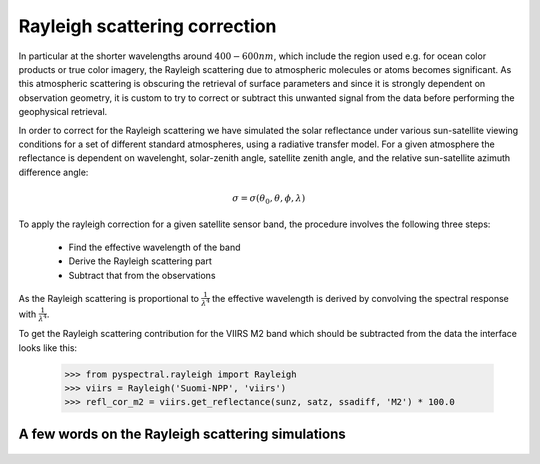 Rayleigh scattering correction
------------------------------

In particular at the shorter wavelengths around :math:`400-600 nm`, which
include the region used e.g. for ocean color products or true color imagery,
the Rayleigh scattering due to atmospheric molecules or atoms becomes
significant. As this atmospheric scattering is obscuring the retrieval of
surface parameters and since it is strongly dependent on observation geometry,
it is custom to try to correct or subtract this unwanted signal from the data
before performing the geophysical retrieval.

In order to correct for the Rayleigh scattering we have simulated the solar
reflectance under various sun-satellite viewing conditions for a set of
different standard atmospheres, using a radiative transfer model. For a given
atmosphere the reflectance is dependent on wavelenght, solar-zenith angle,
satellite zenith angle, and the relative sun-satellite azimuth difference
angle:

.. math::

    \sigma = \sigma({\theta}_0, \theta, \phi, \lambda)


To apply the rayleigh correction for a given satellite sensor band, the
procedure involves the following three steps:

 * Find the effective wavelength of the band
 * Derive the Rayleigh scattering part
 * Subtract that from the observations

As the Rayleigh scattering is proportional to :math:`\frac{1}{{\lambda}^4}` the
effective wavelength is derived by convolving the spectral response with
:math:`\frac{1}{{\lambda}^4}`. 

To get the Rayleigh scattering contribution for the VIIRS M2 band which should
be subtracted from the data the interface looks like this:

  >>> from pyspectral.rayleigh import Rayleigh
  >>> viirs = Rayleigh('Suomi-NPP', 'viirs')
  >>> refl_cor_m2 = viirs.get_reflectance(sunz, satz, ssadiff, 'M2') * 100.0


A few words on the Rayleigh scattering simulations
^^^^^^^^^^^^^^^^^^^^^^^^^^^^^^^^^^^^^^^^^^^^^^^^^^

  .. image:: _static/refl_subarctic_winter_lambda_0400_ssa_000.png

  .. image:: _static/refl_subarctic_winter_lambda_0400_ssa_180.png

  .. image:: _static/refl_subarctic_winter_lambda_0500_ssa_090.png

  .. image:: _static/refl_subarctic_winter_lambda_0500_ssa_180.png
